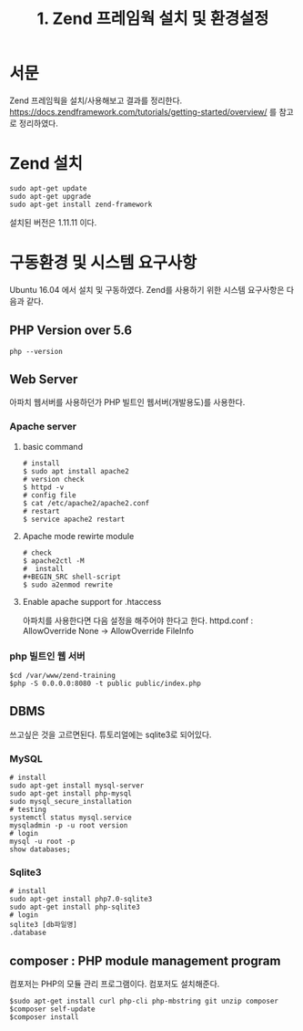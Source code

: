 #+TITLE: 1. Zend 프레임웍 설치 및 환경설정

* 서문
Zend 프레임웍을 설치/사용해보고 결과를 정리한다. 
https://docs.zendframework.com/tutorials/getting-started/overview/
를 참고로 정리하였다. 

* Zend 설치
#+BEGIN_SRC shell-script
sudo apt-get update
sudo apt-get upgrade
sudo apt-get install zend-framework
#+END_SRC
설치된 버전은 1.11.11 이다.

* 구동환경 및 시스템 요구사항
Ubuntu 16.04 에서 설치 및 구동하였다.
Zend를 사용하기 위한 시스템 요구사항은 다음과 같다.
** PHP Version over 5.6
#+BEGIN_SRC shell-script
php --version
#+END_SRC

** Web Server
아파치 웹서버를 사용하던가 PHP 빌트인 웹서버(개발용도)를 사용한다.
*** Apache server
**** basic command
#+BEGIN_SRC shell-script
# install 
$ sudo apt install apache2
# version check 
$ httpd -v
# config file 
$ cat /etc/apache2/apache2.conf
# restart
$ service apache2 restart
#+END_SRC
**** Apache mode rewirte module
#+BEGIN_SRC shell-script
# check
$ apache2ctl -M
#  install 
#+BEGIN_SRC shell-script
$ sudo a2enmod rewrite
#+END_SRC
**** Enable apache support for .htaccess 
아파치를 사용한다면 다음 설정을 해주어야 한다고 한다.
httpd.conf : AllowOverride None -> AllowOverride FileInfo

*** php 빌트인 웹 서버 
#+BEGIN_SRC shell-script
$cd /var/www/zend-training
$php -S 0.0.0.0:8080 -t public public/index.php
#+END_SRC

** DBMS
쓰고싶은 것을 고르면된다. 튜토리얼에는 sqlite3로 되어있다.
*** MySQL
#+BEGIN_SRC shell-script
# install
sudo apt-get install mysql-server
sudo apt-get install php-mysql
sudo mysql_secure_installation
# testing
systemctl status mysql.service
mysqladmin -p -u root version
# login
mysql -u root -p
show databases;
#+END_SRC 		  

*** Sqlite3
#+BEGIN_SRC shell-script
# install
sudo apt-get install php7.0-sqlite3
sudo apt-get install php-sqlite3
# login
sqlite3 [db파일명]
.database      
#+END_SRC


** composer : PHP module management program
컴포저는 PHP의 모듈 관리 프로그램이다. 컴포저도 설치해준다.
#+BEGIN_SRC shell-script
$sudo apt-get install curl php-cli php-mbstring git unzip composer
$composer self-update
$composer install
#+END_SRC
